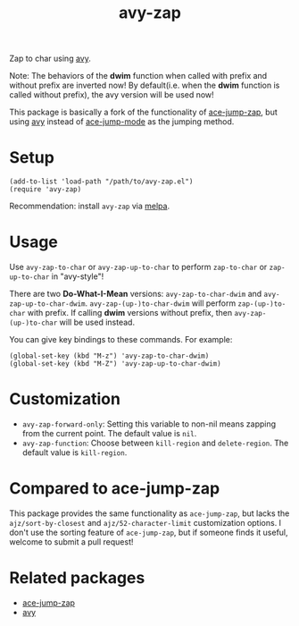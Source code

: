 #+TITLE: avy-zap
[[http://melpa.org/#/avy-zap][file:http://melpa.org/packages/avy-zap-badge.svg]]
[[http://stable.melpa.org/#/avy-zap][file:http://stable.melpa.org/packages/avy-zap-badge.svg]]

Zap to char using [[https://github.com/abo-abo/avy][avy]].

Note: The behaviors of the *dwim* function when called with prefix and without
prefix are inverted now! By default(i.e. when the *dwim* function is called
without prefix), the avy version will be used now!

This package is basically a fork of the functionality of [[https://github.com/waymondo/ace-jump-zap][ace-jump-zap]], but using
[[https://github.com/abo-abo/avy][avy]] instead of [[https://github.com/winterTTr/ace-jump-mode][ace-jump-mode]] as the jumping method.

* Setup
  : (add-to-list 'load-path "/path/to/avy-zap.el")
  : (require 'avy-zap)

  Recommendation: install =avy-zap= via [[http://melpa.org][melpa]].

* Usage
  Use =avy-zap-to-char= or =avy-zap-up-to-char= to perform =zap-to-char= or
  =zap-up-to-char= in "avy-style"!

  There are two *Do-What-I-Mean* versions: =avy-zap-to-char-dwim= and
  =avy-zap-up-to-char-dwim=. =avy-zap-(up-)to-char-dwim= will perform
  =zap-(up-)to-char= with prefix. If calling *dwim* versions without prefix,
  then =avy-zap-(up-)to-char= will be used instead.

  You can give key bindings to these commands. For example:
  : (global-set-key (kbd "M-z") 'avy-zap-to-char-dwim)
  : (global-set-key (kbd "M-Z") 'avy-zap-up-to-char-dwim)

* Customization
  - =avy-zap-forward-only=: Setting this variable to non-nil means zapping from
    the current point. The default value is =nil=.
  - =avy-zap-function=: Choose between =kill-region= and =delete-region=. The
    default value is =kill-region=.

* Compared to ace-jump-zap
  This package provides the same functionality as =ace-jump-zap=, but lacks the
  =ajz/sort-by-closest= and =ajz/52-character-limit= customization options.
  I don't use the sorting feature of =ace-jump-zap=, but if someone finds it
  useful, welcome to submit a pull request!

* Related packages
  - [[https://github.com/waymondo/ace-jump-zap][ace-jump-zap]]
  - [[https://github.com/abo-abo/avy][avy]]
